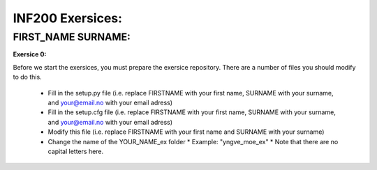 INF200 Exersices:
=================

FIRST_NAME SURNAME:
-------------------

**Exersice 0:**

Before we start the exersices, you must prepare the exersice repository.
There are a number of files you should modify to do this.

 * Fill in the setup.py file (i.e. replace FIRSTNAME with your first name,
   SURNAME with your surname, and your@email.no with your email adress)
 * Fill in the setup.cfg file (i.e. replace FIRSTNAME with your first name,
   SURNAME with your surname, and your@email.no with your email adress)
 * Modify this file (i.e. replace FIRSTNAME with your first name and SURNAME
   with your surname)
 * Change the name of the YOUR_NAME_ex folder
   * Example: "yngve_moe_ex"
   * Note that there are no capital letters here.


